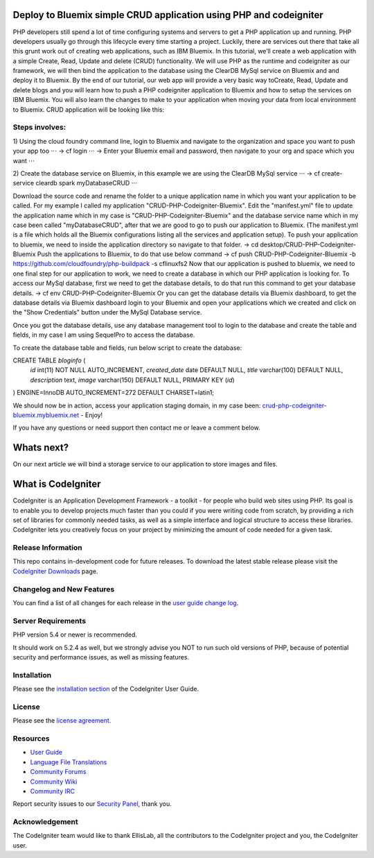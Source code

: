 ###################
Deploy to Bluemix simple CRUD application using PHP and codeigniter
###################

PHP developers still spend a lot of time configuring systems and servers to get a PHP application up and running. PHP developers usually go through this lifecycle every time starting a project. Luckily, there are services out there that take all this grunt work out of creating web applications, such as IBM Bluemix.
In this tutorial, we’ll create a web application with a simple Create, Read, Update and delete (CRUD) functionality. We will use  PHP as the runtime and codeigniter as our framework, we will then bind the application to the database using the ClearDB MySql service on Bluemix and and deploy it to Bluemix.
By the end of our tutorial, our web app will provide a very basic way toCreate, Read, Update and delete blogs and you will learn how to push a PHP codeigniter application to Bluemix and how to setup the services on IBM Bluemix. You will also learn the changes to make to your application when moving your data from local environment to Bluemix. CRUD application will be looking like this:



*******************
Steps involves:
*******************

1) Using the cloud foundry command line, login to Bluemix and navigate to the organization and space you want to push your app too ⋅⋅⋅
-> cf login ⋅⋅⋅
-> Enter your Bluemix email and password, then navigate to your org and space which you want ⋅⋅⋅

2) Create the database service on Bluemix, in this example we are using the ClearDB MySql service ⋅⋅⋅
-> cf create-service cleardb spark myDatabaseCRUD ⋅⋅⋅

Download the source code and rename the folder to a unique application name in which you want your application to be called. For my example I called my application "CRUD-PHP-Codeigniter-Bluemix".
Edit the "manifest.yml" file to update the application name which in my case is "CRUD-PHP-Codeigniter-Bluemix" and the database service name which in my case been called "myDatabaseCRUD", after that we are good to go to push our application to Bluemix. (The manifest.yml is a file which holds all the Bluemix configurations listing all the services and application setup).
To push your application to bluemix, we need to inside the application directory so navigate to that folder.
-> cd desktop/CRUD-PHP-Codeigniter-Bluemix
Push the applications to Bluemix, to do that use below command
-> cf push CRUD-PHP-Codeigniter-Bluemix -b https://github.com/cloudfoundry/php-buildpack -s cflinuxfs2
Now that our application is pushed to bluemix, we need to one final step for our application to work, we need to create a database in which our PHP application is looking for. To access our MySql database, first we need to get the database details, to do that run this command to get your database details.
-> cf env CRUD-PHP-Codeigniter-Bluemix
Or you can get the database details via Bluemix dashboard, to get the database details via Bluemix dashboard login to your Bluemix and open your applications which we created and click on the "Show Credentials" button under the MySql Database service.


Once you got the database details, use any database management tool to login to the database and create the table and fields, in my case I am using SequelPro to access the database.


To create the database table and fields, run below script to create the database:

CREATE TABLE `bloginfo` (
 `id` int(11) NOT NULL AUTO_INCREMENT,
 `created_date` date DEFAULT NULL,
 `title` varchar(100) DEFAULT NULL,
 `description` text,
 `image` varchar(150) DEFAULT NULL,
 PRIMARY KEY (`id`)
) ENGINE=InnoDB AUTO_INCREMENT=272 DEFAULT CHARSET=latin1;


We should now be in action, access your application staging domain, in my case been: `crud-php-codeigniter-bluemix.mybluemix.net <http://crud-php-codeigniter-bluemix.mybluemix.net/>`_ - Enjoy!

If you have any questions or need support then contact me or leave a comment below.


###################
Whats next?
###################

On our next article we will bind a storage service to our application to store images and files.




###################
What is CodeIgniter
###################

CodeIgniter is an Application Development Framework - a toolkit - for people
who build web sites using PHP. Its goal is to enable you to develop projects
much faster than you could if you were writing code from scratch, by providing
a rich set of libraries for commonly needed tasks, as well as a simple
interface and logical structure to access these libraries. CodeIgniter lets
you creatively focus on your project by minimizing the amount of code needed
for a given task.

*******************
Release Information
*******************

This repo contains in-development code for future releases. To download the
latest stable release please visit the `CodeIgniter Downloads
<http://www.codeigniter.com/download>`_ page.

**************************
Changelog and New Features
**************************

You can find a list of all changes for each release in the `user
guide change log <https://github.com/bcit-ci/CodeIgniter/blob/develop/user_guide_src/source/changelog.rst>`_.

*******************
Server Requirements
*******************

PHP version 5.4 or newer is recommended.

It should work on 5.2.4 as well, but we strongly advise you NOT to run
such old versions of PHP, because of potential security and performance
issues, as well as missing features.

************
Installation
************

Please see the `installation section <http://www.codeigniter.com/user_guide/installation/index.html>`_
of the CodeIgniter User Guide.

*******
License
*******

Please see the `license
agreement <https://github.com/bcit-ci/CodeIgniter/blob/develop/user_guide_src/source/license.rst>`_.

*********
Resources
*********

-  `User Guide <http://www.codeigniter.com/docs>`_
-  `Language File Translations <https://github.com/bcit-ci/codeigniter3-translations>`_
-  `Community Forums <http://forum.codeigniter.com/>`_
-  `Community Wiki <https://github.com/bcit-ci/CodeIgniter/wiki>`_
-  `Community IRC <http://www.codeigniter.com/irc>`_ 

Report security issues to our `Security Panel <mailto:security@codeigniter.com>`_, thank you.

***************
Acknowledgement
***************

The CodeIgniter team would like to thank EllisLab, all the
contributors to the CodeIgniter project and you, the CodeIgniter user.
